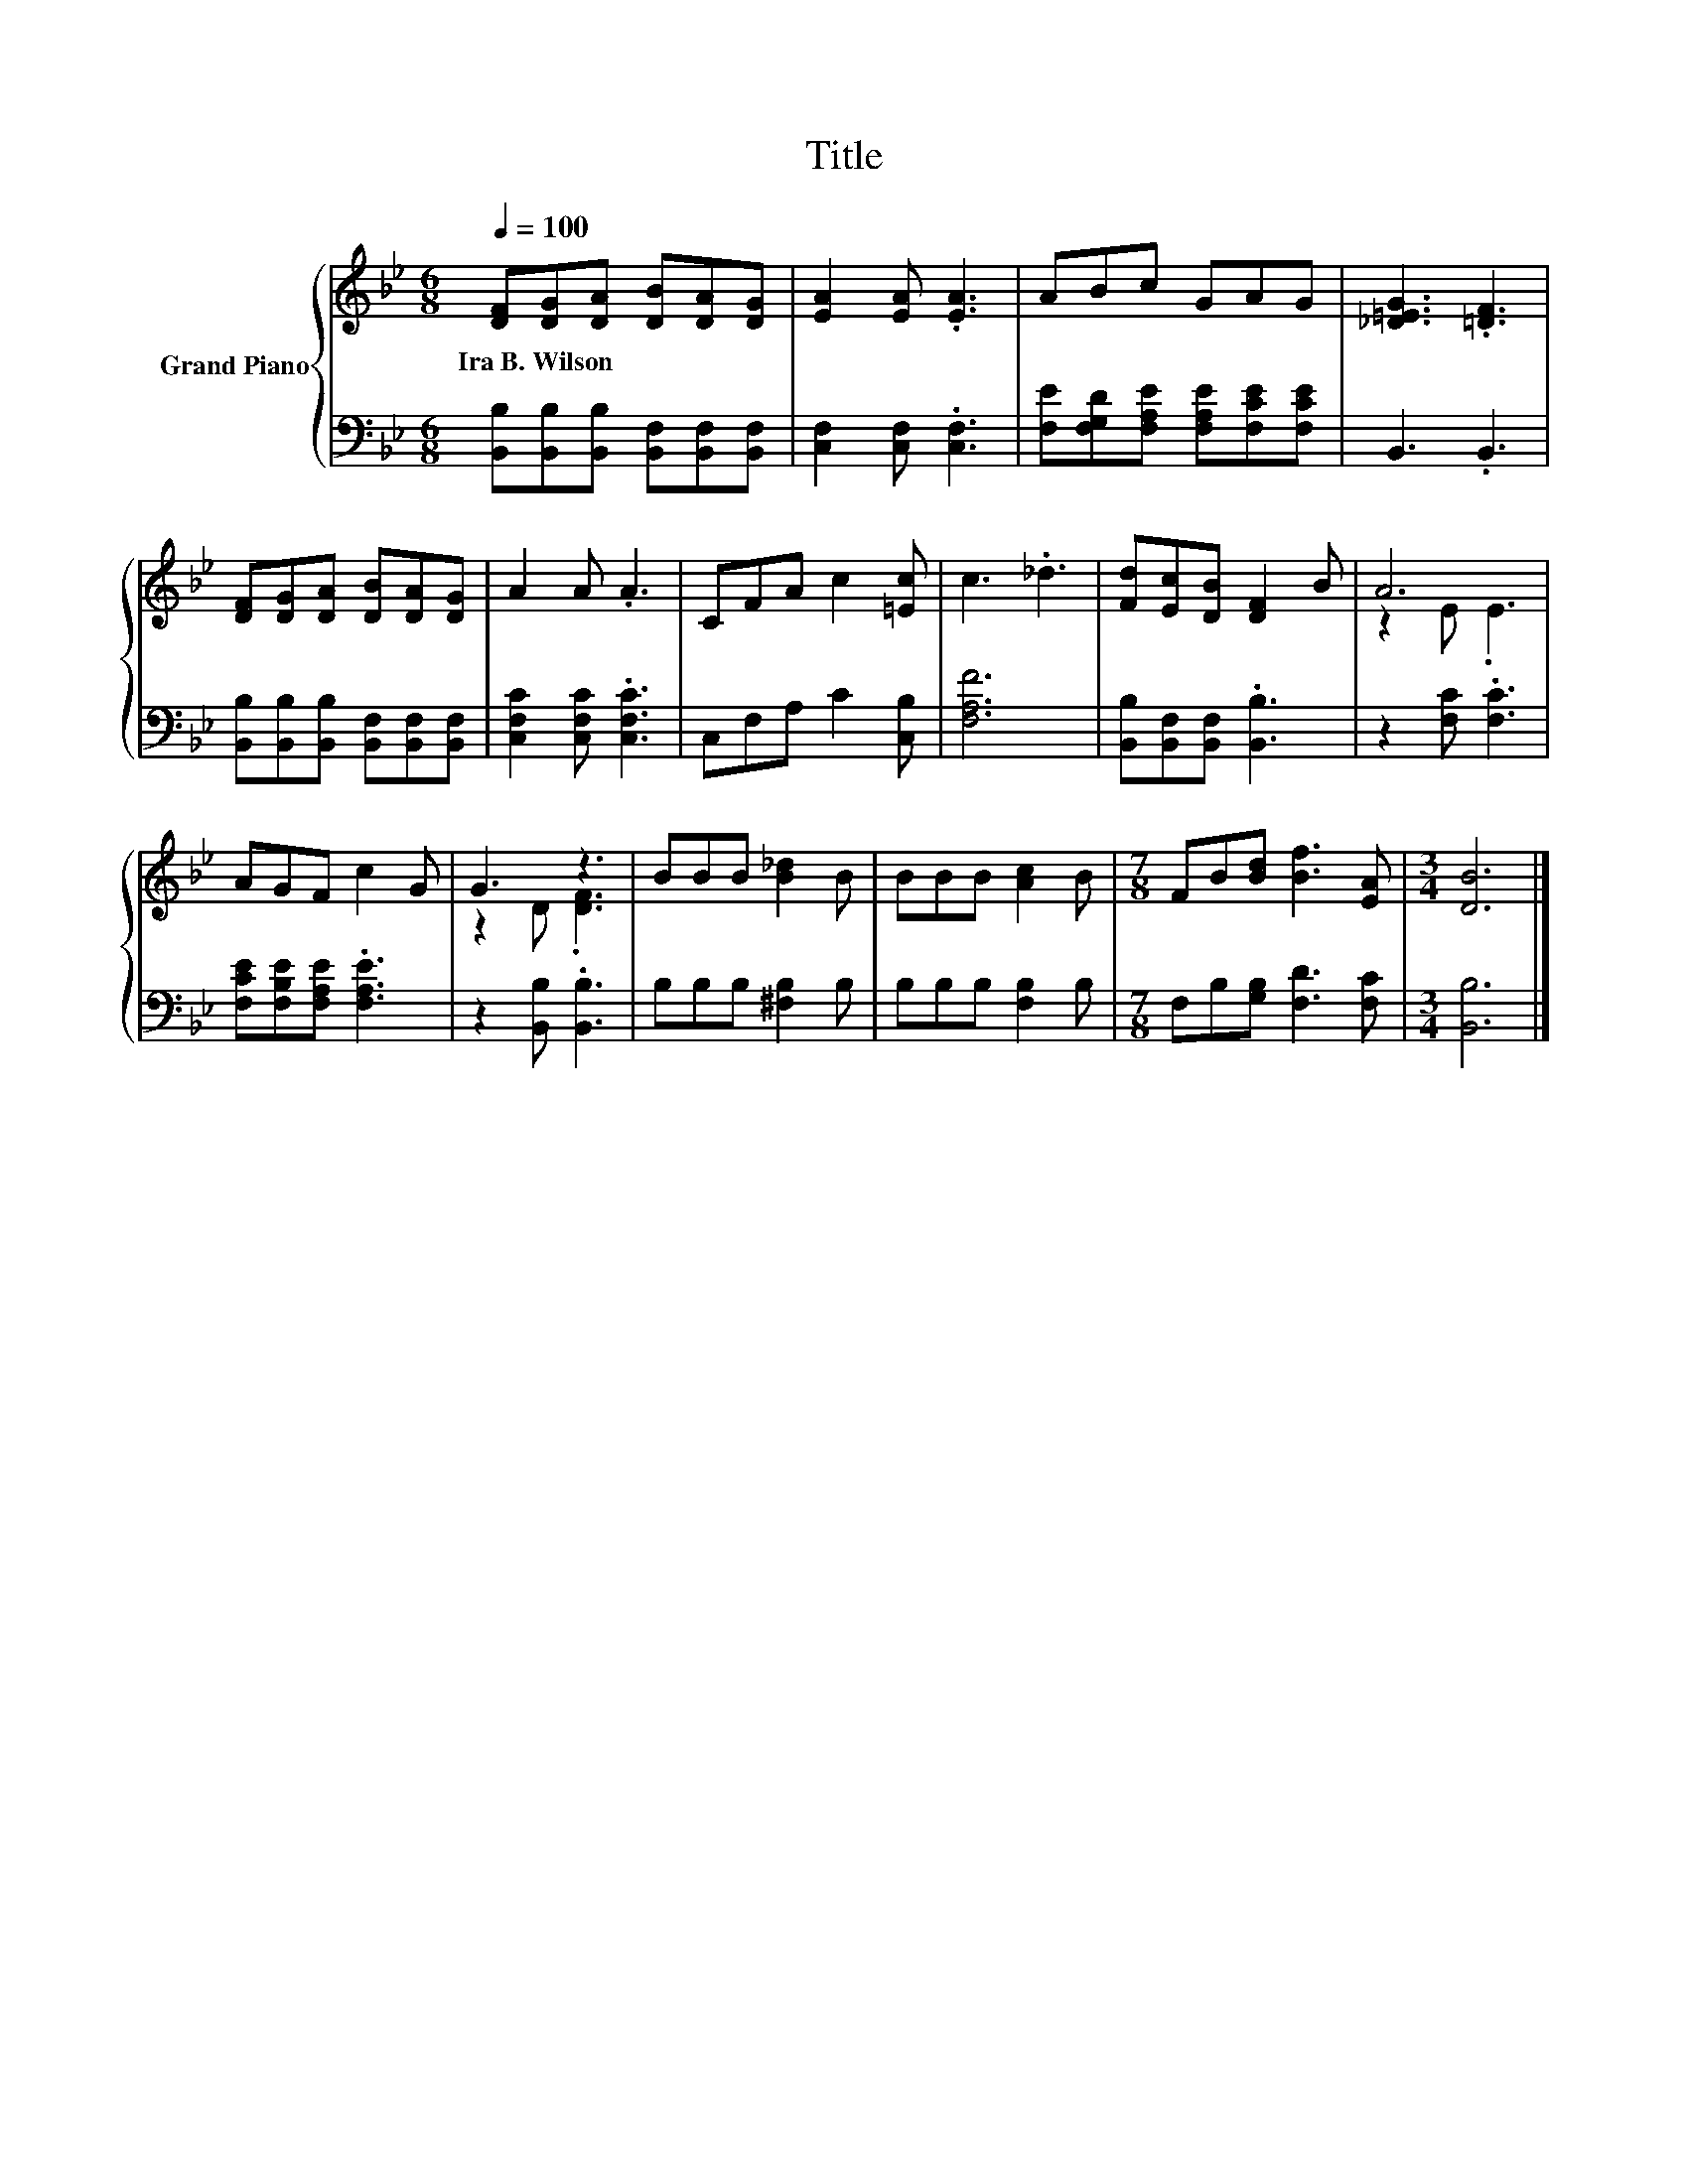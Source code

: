 X:1
T:Title
%%score { ( 1 3 ) | 2 }
L:1/8
Q:1/4=100
M:6/8
K:Bb
V:1 treble nm="Grand Piano"
V:3 treble 
V:2 bass 
V:1
 [DF][DG][DA] [DB][DA][DG] | [EA]2 [EA] .[EA]3 | ABc GAG | [_D=EG]3 .[=DF]3 | %4
w: Ira~B.~Wilson * * * * *||||
 [DF][DG][DA] [DB][DA][DG] | A2 A .A3 | CFA c2 [=Ec] | c3 ._d3 | [Fd][Ec][DB] [DF]2 B | A6 | %10
w: ||||||
 AGF c2 G | G3 z3 | BBB [B_d]2 B | BBB [Ac]2 B |[M:7/8] FB[Bd] [Bf]3 [EA] |[M:3/4] [DB]6 |] %16
w: ||||||
V:2
 [B,,B,][B,,B,][B,,B,] [B,,F,][B,,F,][B,,F,] | [C,F,]2 [C,F,] .[C,F,]3 | %2
 [F,E][F,G,D][F,A,E] [F,A,E][F,CE][F,CE] | B,,3 .B,,3 | %4
 [B,,B,][B,,B,][B,,B,] [B,,F,][B,,F,][B,,F,] | [C,F,C]2 [C,F,C] .[C,F,C]3 | C,F,A, C2 [C,B,] | %7
 [F,A,F]6 | [B,,B,][B,,F,][B,,F,] .[B,,B,]3 | z2 [F,C] .[F,C]3 | [F,CE][F,B,E][F,A,E] .[F,A,E]3 | %11
 z2 [B,,B,] .[B,,B,]3 | B,B,B, [^F,B,]2 B, | B,B,B, [F,B,]2 B, |[M:7/8] F,B,[G,B,] [F,D]3 [F,C] | %15
[M:3/4] [B,,B,]6 |] %16
V:3
 x6 | x6 | x6 | x6 | x6 | x6 | x6 | x6 | x6 | z2 E .E3 | x6 | z2 D .[DF]3 | x6 | x6 |[M:7/8] x7 | %15
[M:3/4] x6 |] %16

